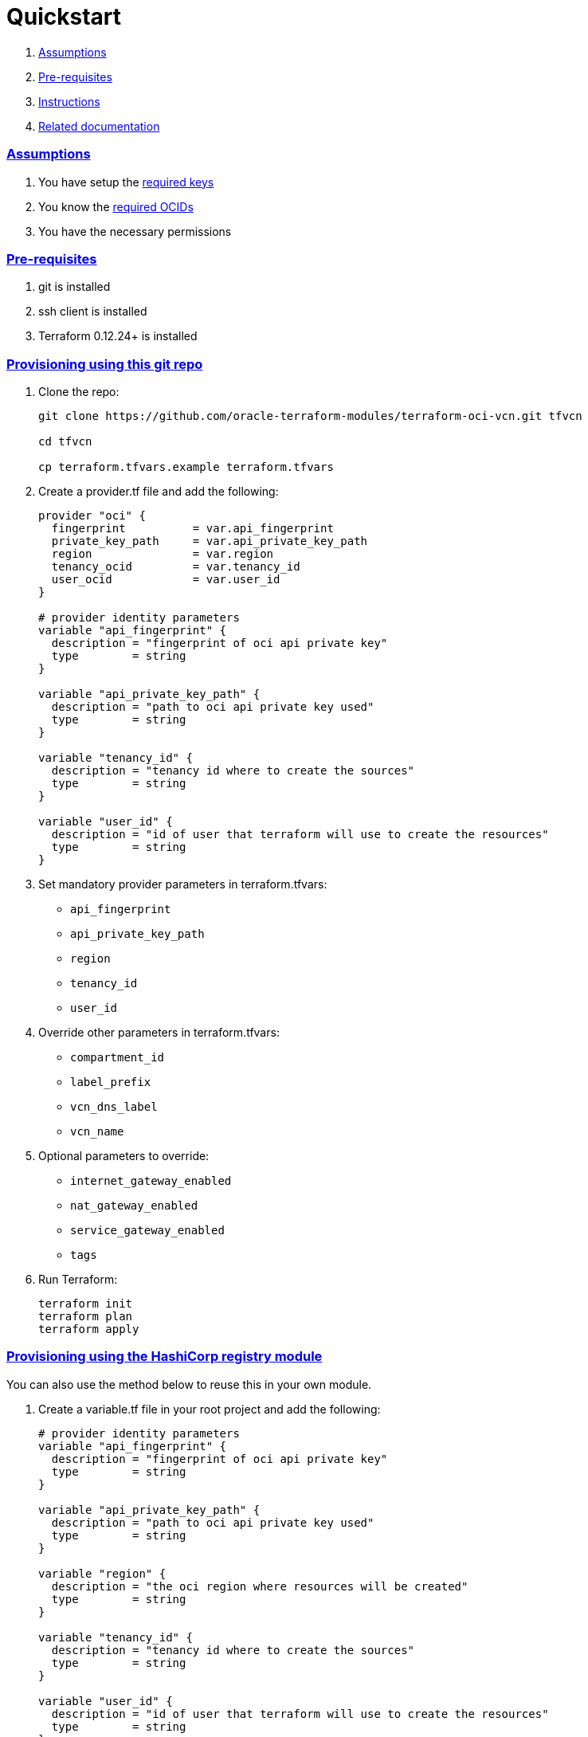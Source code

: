 = Quickstart

:idprefix:
:idseparator: -
:sectlinks:


:uri-repo: https://github.com/oracle-terraform-modules/terraform-oci-vcn
:uri-rel-file-base: link:{uri-repo}/blob/master
:uri-rel-tree-base: link:{uri-repo}/tree/master
:uri-docs: {uri-rel-file-base}/docs
:uri-oci-keys: https://docs.cloud.oracle.com/iaas/Content/API/Concepts/apisigningkey.htm
:uri-oci-ocids: https://docs.cloud.oracle.com/iaas/Content/API/Concepts/apisigningkey.htm#five
:uri-terraform: https://www.terraform.io
:uri-terraform-oci: https://www.terraform.io/docs/providers/oci/index.html
:uri-terraform-options: {uri-docs}/terraformoptions.adoc
:uri-variables: {uri-rel-file-base}/variables.tf

. link:#assumptions[Assumptions]
. link:#pre-requisites[Pre-requisites]
. link:#instructions[Instructions]
. link:#related-documentation[Related documentation]

=== Assumptions

1. You have setup the {uri-oci-keys}[required keys]
2. You know the {uri-oci-ocids}[required OCIDs]
3. You have the necessary permissions

=== Pre-requisites

1. git is installed
2. ssh client is installed
3. Terraform 0.12.24+ is installed

=== Provisioning using this git repo

. Clone the repo:

+
[source,bash]
----
git clone https://github.com/oracle-terraform-modules/terraform-oci-vcn.git tfvcn

cd tfvcn

cp terraform.tfvars.example terraform.tfvars
----

. Create a provider.tf file and add the following:

+
[source,hcl]
----
provider "oci" {
  fingerprint          = var.api_fingerprint
  private_key_path     = var.api_private_key_path
  region               = var.region
  tenancy_ocid         = var.tenancy_id
  user_ocid            = var.user_id
}

# provider identity parameters
variable "api_fingerprint" {
  description = "fingerprint of oci api private key"
  type        = string
}

variable "api_private_key_path" {
  description = "path to oci api private key used"
  type        = string
}

variable "tenancy_id" {
  description = "tenancy id where to create the sources"
  type        = string
}

variable "user_id" {
  description = "id of user that terraform will use to create the resources"
  type        = string
}
----

. Set mandatory provider parameters in terraform.tfvars:

* `api_fingerprint`
* `api_private_key_path`
* `region`
* `tenancy_id`
* `user_id`



. Override other parameters in terraform.tfvars:

* `compartment_id`
* `label_prefix`
* `vcn_dns_label`
* `vcn_name`

. Optional parameters to override:

* `internet_gateway_enabled`
* `nat_gateway_enabled`
* `service_gateway_enabled`
* `tags`

. Run Terraform:

+
[source,bash]
----
terraform init
terraform plan
terraform apply
----

=== Provisioning using the HashiCorp registry module

You can also use the method below to reuse this in your own module.

. Create a variable.tf file in your root project and add the following:

+
----
# provider identity parameters
variable "api_fingerprint" {
  description = "fingerprint of oci api private key"
  type        = string
}

variable "api_private_key_path" {
  description = "path to oci api private key used"
  type        = string
}

variable "region" {
  description = "the oci region where resources will be created"
  type        = string
}

variable "tenancy_id" {
  description = "tenancy id where to create the sources"
  type        = string
}

variable "user_id" {
  description = "id of user that terraform will use to create the resources"
  type        = string
}

# general oci parameters

variable "compartment_id" {
  description = "compartment id where to create all resources"
  type        = string
}

variable "label_prefix" {
  description = "a string that will be prepended to all resources"
  type        = string
}

# vcn parameters

variable "internet_gateway_enabled" {
  description = "whether to create the internet gateway"
  default     = false
  type        = bool
}

variable "nat_gateway_enabled" {
  description = "whether to create a nat gateway in the vcn"
  default     = false
  type        = bool
}

variable "service_gateway_enabled" {
  description = "whether to create a service gateway"
  default     = false
  type        = bool
}

variable "tags" {
  description = "simple key-value pairs to tag the resources created"
  type        = map(any)
  default = {
    "environment" = "dev"
  }
}

variable "vcn_cidr" {
  description = "cidr block of VCN"
  default     = "10.0.0.0/16"
  type        = string
}

variable "vcn_dns_label" {
  description = "A DNS label for the VCN, used in conjunction with the VNIC's hostname and subnet's DNS label to form a fully qualified domain name (FQDN) for each VNIC within this subnet"
  type        = string
}

variable "vcn_name" {
  description = "user-friendly name of to use for the vcn to be appended to the label_prefix"
  type        = string
}
----

. Create a provider.tf file in your root directory and add the following:

+
[source,hcl]
----
provider "oci" {
  fingerprint          = var.api_fingerprint
  private_key_path     = var.api_private_key_path
  region               = var.region
  tenancy_ocid         = var.tenancy_id
  user_ocid            = var.user_id
}
----

. Create a main.tf file and add the following:

+
[source,hcl]
----
module "vcn" {
  source  = "oracle-terraform-modules/vcn/oci"
  version = "1.0.2"

  # provider parameters
  region = var.region

  # general oci parameters
  compartment_id = var.compartment_id
  label_prefix   = var.label_prefix

  # vcn parameters
  internet_gateway_enabled = var.internet_gateway_enabled
  nat_gateway_enabled      = var.nat_gateway_enabled
  service_gateway_enabled  = var.service_gateway_enabled
  tags                     = var.tags
  vcn_cidr                 = var.vcn_cidr
  vcn_dns_label            = var.vcn_dns_label
  vcn_name                 = var.vcn_name
}
----

. Copy terraform.tfvars.example to terraform.tfvars and set the mandatory provider parameters:

+
[source,bash]
----
cp terraform.tfvars.example terraform.tfvars
----

* `api_fingerprint`
* `api_private_key_path`
* `region`
* `tenancy_id`
* `user_id`

. Override other parameters in terraform.tfvars:

* `compartment_id`
* `label_prefix`
* `vcn_dns_label`
* `vcn_name`

. Optional parameters to override:

* `internet_gateway_enabled`
* `nat_gateway_enabled`
* `service_gateway_enabled`
* `tags`

. Run Terraform:

+
[source,bash]
----
terraform init
terraform plan
terraform apply
----

=== Related documentation:

* {uri-terraform-options}[All Terraform configuration options] for {uri-repo}[this project]
